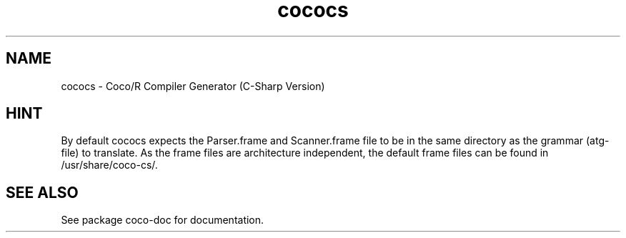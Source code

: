 .TH cococs 1 "Jun 22, 2009" "Coco/R Compiler Generator (C-Sharp Version)"

.SH NAME
cococs \- Coco/R Compiler Generator (C-Sharp Version)

.SH HINT
By default cococs expects the Parser.frame and Scanner.frame file to be
in the same directory as the grammar (atg-file) to translate. As the 
frame files are architecture independent, the default frame files can be
found in /usr/share/coco-cs/.

.SH SEE ALSO

See package coco-doc for documentation.

